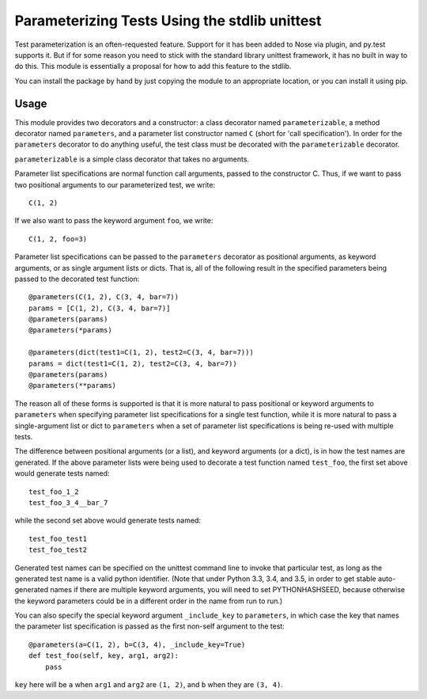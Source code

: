 Parameterizing Tests Using the stdlib unittest
==============================================


Test parameterization is an often-requested feature.  Support for it has been
added to Nose via plugin, and py.test supports it.  But if for some reason you
need to stick with the standard library unittest framework, it has no built in
way to do this.  This module is essentially a proposal for how to add this
feature to the stdlib.

You can install the package by hand by just copying the module to an
appropriate location, or you can install it using pip.


Usage
-----

This module provides two decorators and a constructor: a class decorator named
``parameterizable``, a method decorator named ``parameters``, and a parameter
list constructor named ``C`` (short for 'call specification').  In order for
the ``parameters`` decorator to do anything useful, the test class must be
decorated with the ``parameterizable`` decorator.

``parameterizable`` is a simple class decorator that takes no arguments.

Parameter list specifications are normal function call arguments, passed to the
constructor C.  Thus, if we want to pass two positional arguments to our
parameterized test, we write::

    C(1, 2)

If we also want to pass the keyword argument ``foo``, we write::

    C(1, 2, foo=3)

Parameter list specifications can be passed to the ``parameters`` decorator as
positional arguments, as keyword arguments, or as single argument lists or
dicts.  That is, all of the following result in the specified parameters being
passed to the decorated test function::

    @parameters(C(1, 2), C(3, 4, bar=7))
    params = [C(1, 2), C(3, 4, bar=7)]
    @parameters(params)
    @parameters(*params)

    @parameters(dict(test1=C(1, 2), test2=C(3, 4, bar=7)))
    params = dict(test1=C(1, 2), test2=C(3, 4, bar=7))
    @parameters(params)
    @parameters(**params)

The reason all of these forms is supported is that it is more natural to pass
positional or keyword arguments to ``parameters`` when specifying parameter
list specifications for a single test function, while it is more natural to
pass a single-argument list or dict to ``parameters`` when a set of parameter
list specifications is being re-used with multiple tests.

The difference between positional arguments (or a list), and keyword arguments
(or a dict), is in how the test names are generated.  If the above parameter
lists were being used to decorate a test function named ``test_foo``,
the first set above would generate tests named::

    test_foo_1_2
    test_foo_3_4__bar_7

while the second set above would generate tests named::

    test_foo_test1
    test_foo_test2

Generated test names can be specified on the unittest command line to invoke
that particular test, as long as the generated test name is a valid python
identifier.  (Note that under Python 3.3, 3.4, and 3.5, in order to get stable
auto-generated names if there are multiple keyword arguments, you will need to
set PYTHONHASHSEED, because otherwise the keyword parameters could be in a
different order in the name from run to run.)

You can also specify the special keyword argument ``_include_key`` to
``parameters``, in which case the key that names the parameter list
specification is passed as the first non-self argument to the test::

    @parameters(a=C(1, 2), b=C(3, 4), _include_key=True)
    def test_foo(self, key, arg1, arg2):
        pass

``key`` here will be ``a`` when ``arg1`` and ``arg2`` are ``(1, 2)``, and ``b``
when they are ``(3, 4)``.

